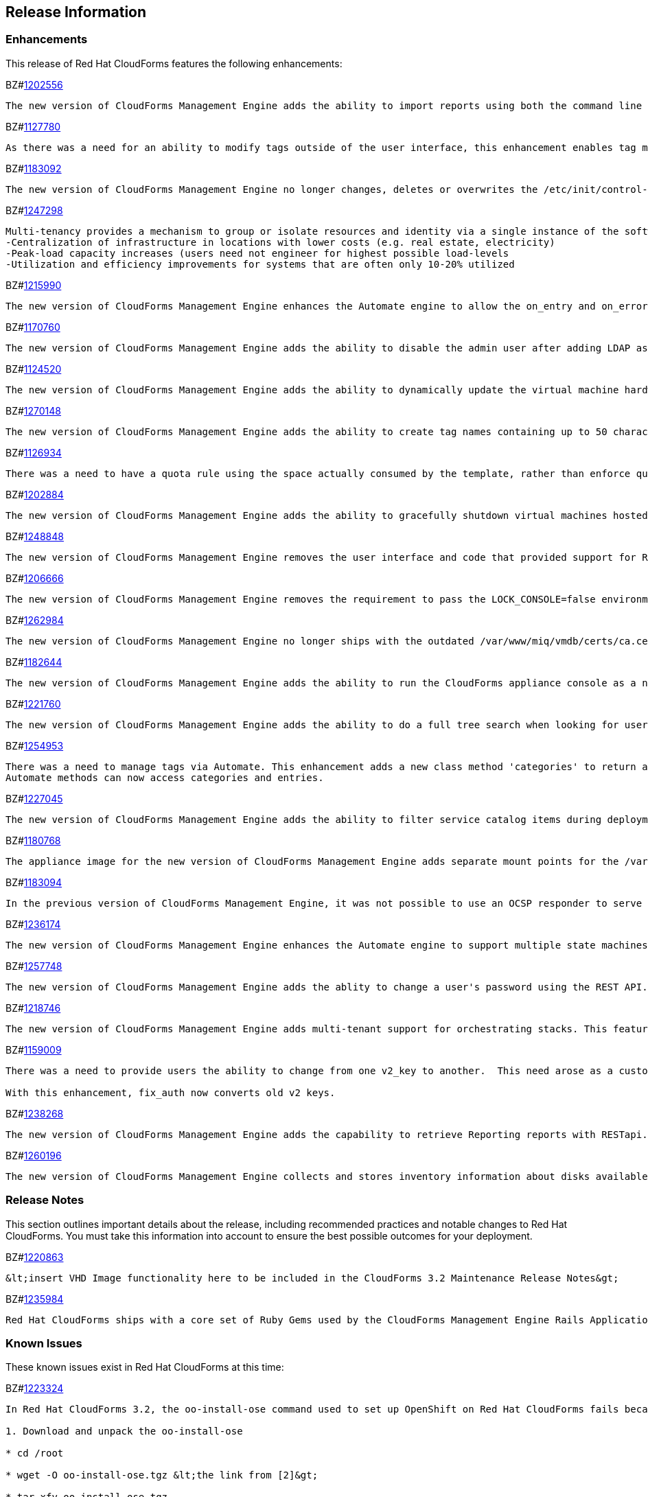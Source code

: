 [[release_information]]
== Release Information

=== Enhancements

This release of Red Hat CloudForms features the following enhancements:

BZ#link:https://bugzilla.redhat.com/1202556[1202556]

------

The new version of CloudForms Management Engine adds the ability to import reports using both the command line and the REST API. This feature addresses the need to import reports without using the CloudForms Management Engine user interface.
------

BZ#link:https://bugzilla.redhat.com/1127780[1127780]

------

As there was a need for an ability to modify tags outside of the user interface, this enhancement enables tag management such as (add, delete, list etc) through web services similar to the functionality a user would have through the user interface. This is now available via REST API.
------

BZ#link:https://bugzilla.redhat.com/1183092[1183092]

------

The new version of CloudForms Management Engine no longer changes, deletes or overwrites the /etc/init/control-alt-delete.override and /var/www/miq/system/LINK/etc/init/control-alt-delete.override files. Any change to these files would result in breaking STIG (Security Technical Implementation Guide) compliance. This ability allows the implementation to remain compliant with STIG requirements.
------

BZ#link:https://bugzilla.redhat.com/1247298[1247298]

------

Multi-tenancy provides a mechanism to group or isolate resources and identity via a single instance of the software serving multiple client organizations (tenants). It enables sharing of resources and costs across a large pool of users to allow for:
-Centralization of infrastructure in locations with lower costs (e.g. real estate, electricity)
-Peak-load capacity increases (users need not engineer for highest possible load-levels
-Utilization and efficiency improvements for systems that are often only 10-20% utilized
------

BZ#link:https://bugzilla.redhat.com/1215990[1215990]

------

The new version of CloudForms Management Engine enhances the Automate engine to allow the on_entry and on_error methods of a state machine to advance to the next state under valid conditions. For on_entry methods, it checks if the method is required to run. For on_error methods, it handles and recovers from errors.
------

BZ#link:https://bugzilla.redhat.com/1170760[1170760]

------

The new version of CloudForms Management Engine adds the ability to disable the admin user after adding LDAP as a user authentication mechanism. This feature adds the ability to protect the admin account from brute force attacks via the web user interface, as password constraints cannot otherwise be enforced for the admin account.
------

BZ#link:https://bugzilla.redhat.com/1124520[1124520]

------

The new version of CloudForms Management Engine adds the ability to dynamically update the virtual machine hardware reconfiguration dialog box based on the limits defined by the lowest virtual machine hardware definition. The hardware definitions were hard coded in the previous version limiting the ability to reconfigure a virtual machine's memory to a maximum of 16GB. The user is now able to reconfigure virtual machine memory as desired.
------

BZ#link:https://bugzilla.redhat.com/1270148[1270148]

------

The new version of CloudForms Management Engine adds the ability to create tag names containing up to 50 characters. The previous version limited tag names to 30 characters. This increase in maximum tag name size was done to allow creation of tag names based on Cloud and OpenStack tenant names.
------

BZ#link:https://bugzilla.redhat.com/1126934[1126934]

------

There was a need to have a quota rule using the space actually consumed by the template, rather than enforce quota on space allocated. This enhancement consolidates quota code to help facilitate resolution. Quota can now be enforced based on used space.
------

BZ#link:https://bugzilla.redhat.com/1202884[1202884]

------

The new version of CloudForms Management Engine adds the ability to gracefully shutdown virtual machines hosted on an OpenStack provider and shelve the OpenStack instance. This capability was already available for infrastructure providers.
------

BZ#link:https://bugzilla.redhat.com/1248848[1248848]

------

The new version of CloudForms Management Engine removes the user interface and code that provided support for Ruby expressions in conditions. This was done to enhance security of the CloudForms Management Engine appliance.
------

BZ#link:https://bugzilla.redhat.com/1206666[1206666]

------

The new version of CloudForms Management Engine removes the requirement to pass the LOCK_CONSOLE=false environment variable when starting the applicance console as the root user over a SSH connection. This makes it easier to start the console when operating in the Open Stack environment.
------

BZ#link:https://bugzilla.redhat.com/1262984[1262984]

------

The new version of CloudForms Management Engine no longer ships with the outdated /var/www/miq/vmdb/certs/ca.cer certificate authority file. This file is no longer in use. Additionally, all references to the file in documentation have been removed.
------

BZ#link:https://bugzilla.redhat.com/1182644[1182644]

------

The new version of CloudForms Management Engine adds the ability to run the CloudForms appliance console as a non-root user. This ability allows the implementation to remain compliant with STIG (Security Technical Implementation Guide) requirements.
------

BZ#link:https://bugzilla.redhat.com/1221760[1221760]

------

The new version of CloudForms Management Engine adds the ability to do a full tree search when looking for users under a LDAP directory branch. This feature was added as the default configuration was not able to do a sub-tree search to find all users from the LDAP directory branch. This feature is available as a configuration option in the new version of CloudForms Management Engine.
------

BZ#link:https://bugzilla.redhat.com/1254953[1254953]

------

There was a need to manage tags via Automate. This enhancement adds a new class method 'categories' to return an array of MiqAeService::MiqAeClassification objects, and exposes the entries method in the MiqAeService::MiqAeClassification to access the entries in a category.
Automate methods can now access categories and entries.
------

BZ#link:https://bugzilla.redhat.com/1227045[1227045]

------

The new version of CloudForms Management Engine adds the ability to filter service catalog items during deployment. The new deployment model allows the service designer to factor in the dynamic nature of the deployment process, where the user can select a sub-set of services. Automate will exclude all other catalog service items during deployment.
------

BZ#link:https://bugzilla.redhat.com/1180768[1180768]

------

The appliance image for the new version of CloudForms Management Engine adds separate mount points for the /var, /var/log, /var/log/audit, /home and /tmp directories. This enhancement allows CloudForms Management Engine implementations to remain compliant with STIG (Security Technical Implementation Guide) requirements.
------

BZ#link:https://bugzilla.redhat.com/1183094[1183094]

------

In the previous version of CloudForms Management Engine, it was not possible to use an OCSP responder to serve CRLs as the Apache http server shipped in that version did not support OCSP. This resulted in a high administrative overhead. This issue was fixed by upgrading the Apache http server to version 2.5 in the new version of CloudForms Management Engine.
------

BZ#link:https://bugzilla.redhat.com/1236174[1236174]

------

The new version of CloudForms Management Engine enhances the Automate engine to support multiple state machines to be executed in a single workspace. This allows for one state machine to call another state machine in the same workspace. If any one of the state machines in the chain ends with a retry or error, all the state machines end with a retry or error correspondingly.
------

BZ#link:https://bugzilla.redhat.com/1257748[1257748]

------

The new version of CloudForms Management Engine adds the ablity to change a user's password using the REST API. This feature was added to address the need to change the CloudForms Management Engine's administrator's password during deployment from the Red Hat Cloud Infrastructure product.
------

BZ#link:https://bugzilla.redhat.com/1218746[1218746]

------

The new version of CloudForms Management Engine adds multi-tenant support for orchestrating stacks. This feature adds the ability to collect stack information from all tenants during an orchestration refresh, adds the option to select the tenant in the orchestration provisioning dialog and the ability to operate the stack on the selected tenant.
------

BZ#link:https://bugzilla.redhat.com/1159009[1159009]

------

There was a need to provide users the ability to change from one v2_key to another.  This need arose as a customer has a development and production environment with different encryption keys.  After exporting and importing an automate model, the new database could no longer access these keys. Previously, the keys could be deleted, but there was a need for a way to migrate the data from being encrypted with one key into another.

With this enhancement, fix_auth now converts old v2 keys.
------

BZ#link:https://bugzilla.redhat.com/1238268[1238268]

------

The new version of CloudForms Management Engine adds the capability to retrieve Reporting reports with RESTapi. The reports are returned in the JSON format in response to port standard RESTapi inventory calls.
------

BZ#link:https://bugzilla.redhat.com/1260196[1260196]

------

The new version of CloudForms Management Engine collects and stores inventory information about disks available for flavours on cloud providers.
------


=== Release Notes

This section outlines important details about the release, including recommended practices and notable changes to Red Hat CloudForms. You must take this information into account to ensure the best possible outcomes for your deployment.

BZ#link:https://bugzilla.redhat.com/1220863[1220863]

------

&lt;insert VHD Image functionality here to be included in the CloudForms 3.2 Maintenance Release Notes&gt;
------

BZ#link:https://bugzilla.redhat.com/1235984[1235984]

------

Red Hat CloudForms ships with a core set of Ruby Gems used by the CloudForms Management Engine Rails Application. The Ruby Gems in this set are subject to change, and have changed since CloudForms 3.1/CFME 5.3. If you are calling gems using Automate that are no longer in the CFME Appliance, you can install them by using the `gem install` command. While they can be &#96;require&#39;d into automation methods, it is recommended that the authors of the automation methods clearly document the use of gems either in the core set or a custom set. It is the responsibility of the author of such custom automation to own the lifecycle of any gem being referenced in those methods.
------


=== Known Issues
These known issues exist in Red Hat CloudForms at this time:

BZ#link:https://bugzilla.redhat.com/1223324[1223324]

------

In Red Hat CloudForms 3.2, the oo-install-ose command used to set up OpenShift on Red Hat CloudForms fails because the incorrect version of Ruby is installed. As a workaround, perform the following procedure:

1. Download and unpack the oo-install-ose

* cd /root

* wget -O oo-install-ose.tgz &lt;the link from [2]&gt;

* tar xfv oo-install-ose.tgz

* mv oo-install oo-install-ose

2. Install the SCL ruby

* subscription-manager repos --enable rhel-server-rhscl-6-rpms

* yum install ruby193-ruby-irb ruby193-ruby

Verify that Ruby has been installed: 

scl enable ruby193 "ruby -v"

3. Create a shim that runs the oo-install-ose in ruby193 scl

* cd oo-install-ose

* mv oo-install-ose oo-install-ose-orig

* vim oo-install-ose:

#!/usr/bin/env bash

scl enable ruby193 "./oo-install-ose-orig $@"

* chmod +x oo-install-ose

This issue will be resolved in a future release of Red Hat CloudForms.
------

BZ#link:https://bugzilla.redhat.com/1225541[1225541]

------

At current, attempting to perform a Smart State analysis of a VMware vSphere 6 virtual machine with Virtual Disk Development Kit 6.0 returns an 'Unable to determine port' error, causing the analysis to fail. As a workaround, use Virtual Disk Development Kit 5.5. This issue will be resolved in a future release of Red Hat CloudForms.
------

BZ#link:https://bugzilla.redhat.com/1222958[1222958]

------

When an OpenStack provider is set up with services behind SSL termination, and a Red Hat CloudForms appliance is configured to communicate to the Keystone SSL endpoint, users may see the following error in the evm.log (and fog.log):

  #&lt;Excon::Errors::SocketError: end of file reached (EOFError)&gt;

This error occurs because Red Hat CloudForms tries both non-SSL and SSL connections when getting the Keystone security token. This is a benign known issue and is scheduled to be addressed in a future version.
------

BZ#link:https://bugzilla.redhat.com/1222591[1222591]

------

In Red Hat CloudForms 3.2 (CloudForms Management Engine 5.4), the cloud-init function blocks SSH access for the root user to virtual machines hosted in Red Hat Enterprise Virtualization 3.4 environments. Note that this issue only occurs in Red Hat Enterprise Virtualization 3.4, and that cloud-init functions correctly for Red Hat Enterprise Virtualization 3.3 and Red Hat Enterprise Virtualization 3.5. This issue will be addressed in a future release.
------


